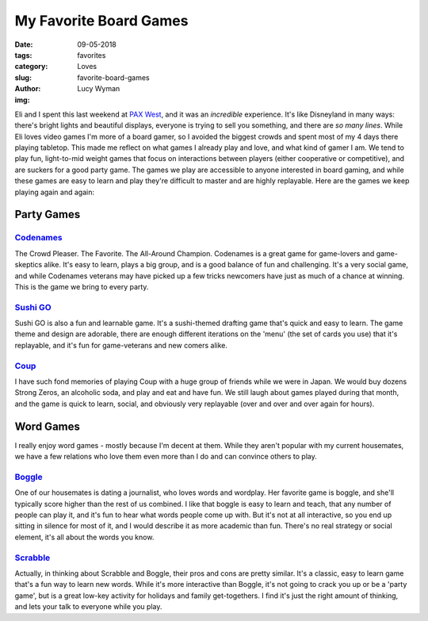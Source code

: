 My Favorite Board Games
=======================
:date: 09-05-2018
:tags: favorites
:category: Loves
:slug: favorite-board-games
:author: Lucy Wyman
:img: 

Eli and I spent this last weekend at `PAX West`_, and it was an
*incredible* experience. It's like Disneyland in many ways:
there's bright lights and beautiful displays, everyone is trying to
sell you something, and there are *so many lines*. While Eli loves
video games I'm more of a board gamer, so I avoided the biggest crowds
and spent most of my 4 days there playing tabletop. This made
me reflect on what games I already play and love, and what kind of
gamer I am. We tend to play fun, light-to-mid weight games that focus
on interactions between players (either cooperative or competitive),
and are suckers for a good party game. The games we play are
accessible to anyone interested in board gaming, and while these games
are easy to learn and play they're difficult to master and are highly
replayable. Here are the games we keep playing again and again:

.. _PAX West: http://west.paxsite.com/

Party Games
~~~~~~~~~~~

`Codenames`_
------------

The Crowd Pleaser. The Favorite. The All-Around Champion. Codenames is
a great game for game-lovers and game-skeptics alike. It's easy to
learn, plays a big group, and is a good balance of fun and
challenging. It's a very social game, and while Codenames veterans may
have picked up a few tricks newcomers have just as much of a chance at
winning. This is the game we bring to every party.

.. _Codenames: https://boardgamegeek.com/boardgame/178900/codenames

`Sushi GO`_
-----------

Sushi GO is also a fun and learnable game. It's a sushi-themed
drafting game that's quick and easy to learn. The game theme and
design are adorable, there are enough different iterations on the
'menu' (the set of cards you use) that it's replayable, and it's fun
for game-veterans and new comers alike.

.. _Sushi GO: https://boardgamegeek.com/boardgame/192291/sushi-go-party

`Coup`_
-------

I have such fond memories of playing Coup with a huge group of friends
while we were in Japan. We would buy dozens Strong Zeros, an alcoholic
soda, and play and eat and have fun. We still laugh about games played
during that month, and the game is quick to learn, social, and
obviously very replayable (over and over and over again for hours). 

.. _Coup: https://boardgamegeek.com/boardgame/131357/coup

Word Games
~~~~~~~~~~

I really enjoy word games - mostly because I'm decent at them. While
they aren't popular with my current housemates, we have a few
relations who love them even more than I do and can convince others to
play. 

`Boggle`_
---------

One of our housemates is dating a journalist, who loves words and
wordplay. Her favorite game is boggle, and she'll typically score
higher than the rest of us combined. I like that boggle is easy to
learn and teach, that any number of people can play it, and it's fun
to hear what words people come up with. But it's not at all
interactive, so you end up sitting in silence for most of it, and I
would describe it as more academic than fun. There's no real strategy
or social element, it's all about the words you know.

.. _Boggle: https://boardgamegeek.com/boardgame/1293/boggle

`Scrabble`_
-----------

Actually, in thinking about Scrabble and Boggle, their pros and cons
are pretty similar. It's a classic, easy to learn game that's a fun
way to learn new words. While it's more interactive than Boggle, it's
not going to crack you up or be a 'party game', but is a great low-key
activity for holidays and family get-togethers. I find it's just the
right amount of thinking, and lets your talk to everyone while you
play.

.. _Scrabble: https://boardgamegeek.com/boardgame/320/scrabble
